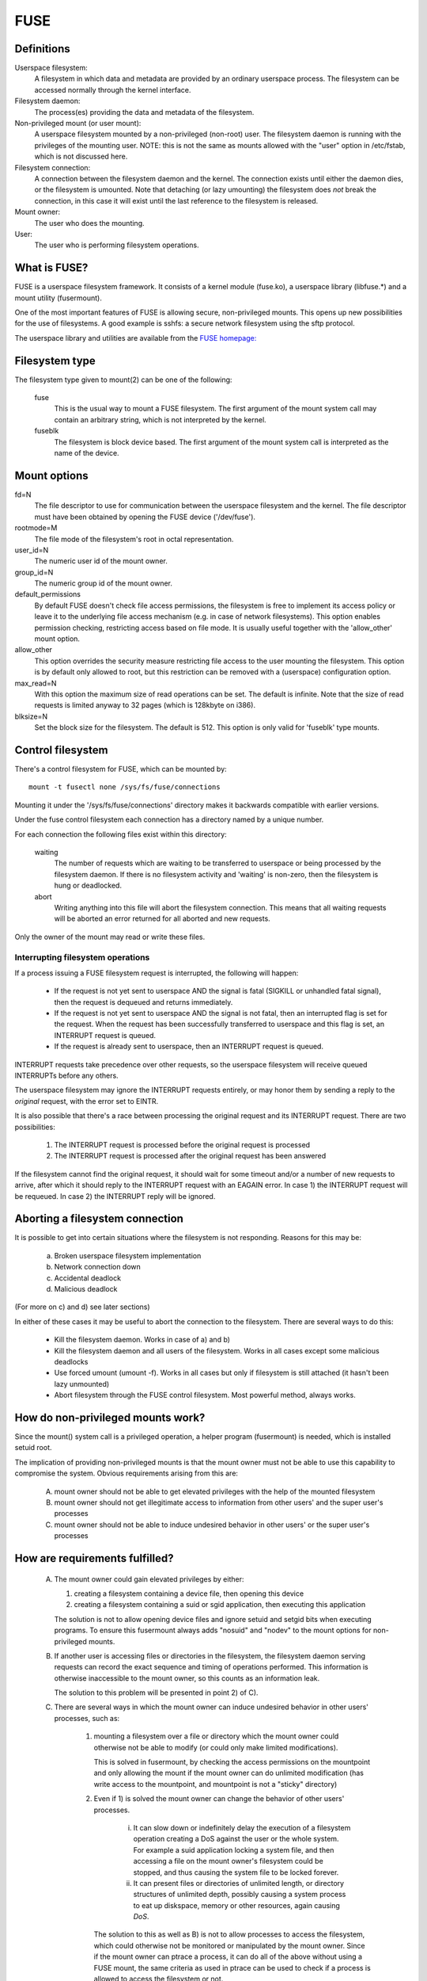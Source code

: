 .. SPDX-License-Identifier: GPL-2.0

====
FUSE
====

Definitions
===========

Userspace filesystem:
  A filesystem in which data and metadata are provided by an ordinary
  userspace process.  The filesystem can be accessed normally through
  the kernel interface.

Filesystem daemon:
  The process(es) providing the data and metadata of the filesystem.

Non-privileged mount (or user mount):
  A userspace filesystem mounted by a non-privileged (non-root) user.
  The filesystem daemon is running with the privileges of the mounting
  user.  NOTE: this is not the same as mounts allowed with the "user"
  option in /etc/fstab, which is not discussed here.

Filesystem connection:
  A connection between the filesystem daemon and the kernel.  The
  connection exists until either the daemon dies, or the filesystem is
  umounted.  Note that detaching (or lazy umounting) the filesystem
  does *not* break the connection, in this case it will exist until
  the last reference to the filesystem is released.

Mount owner:
  The user who does the mounting.

User:
  The user who is performing filesystem operations.

What is FUSE?
=============

FUSE is a userspace filesystem framework.  It consists of a kernel
module (fuse.ko), a userspace library (libfuse.*) and a mount utility
(fusermount).

One of the most important features of FUSE is allowing secure,
non-privileged mounts.  This opens up new possibilities for the use of
filesystems.  A good example is sshfs: a secure network filesystem
using the sftp protocol.

The userspace library and utilities are available from the
`FUSE homepage: <https://github.com/libfuse/>`_

Filesystem type
===============

The filesystem type given to mount(2) can be one of the following:

    fuse
      This is the usual way to mount a FUSE filesystem.  The first
      argument of the mount system call may contain an arbitrary string,
      which is not interpreted by the kernel.

    fuseblk
      The filesystem is block device based.  The first argument of the
      mount system call is interpreted as the name of the device.

Mount options
=============

fd=N
  The file descriptor to use for communication between the userspace
  filesystem and the kernel.  The file descriptor must have been
  obtained by opening the FUSE device ('/dev/fuse').

rootmode=M
  The file mode of the filesystem's root in octal representation.

user_id=N
  The numeric user id of the mount owner.

group_id=N
  The numeric group id of the mount owner.

default_permissions
  By default FUSE doesn't check file access permissions, the
  filesystem is free to implement its access policy or leave it to
  the underlying file access mechanism (e.g. in case of network
  filesystems).  This option enables permission checking, restricting
  access based on file mode.  It is usually useful together with the
  'allow_other' mount option.

allow_other
  This option overrides the security measure restricting file access
  to the user mounting the filesystem.  This option is by default only
  allowed to root, but this restriction can be removed with a
  (userspace) configuration option.

max_read=N
  With this option the maximum size of read operations can be set.
  The default is infinite.  Note that the size of read requests is
  limited anyway to 32 pages (which is 128kbyte on i386).

blksize=N
  Set the block size for the filesystem.  The default is 512.  This
  option is only valid for 'fuseblk' type mounts.

Control filesystem
==================

There's a control filesystem for FUSE, which can be mounted by::

  mount -t fusectl none /sys/fs/fuse/connections

Mounting it under the '/sys/fs/fuse/connections' directory makes it
backwards compatible with earlier versions.

Under the fuse control filesystem each connection has a directory
named by a unique number.

For each connection the following files exist within this directory:

	waiting
	  The number of requests which are waiting to be transferred to
	  userspace or being processed by the filesystem daemon.  If there is
	  no filesystem activity and 'waiting' is non-zero, then the
	  filesystem is hung or deadlocked.

	abort
	  Writing anything into this file will abort the filesystem
	  connection.  This means that all waiting requests will be aborted an
	  error returned for all aborted and new requests.

Only the owner of the mount may read or write these files.

Interrupting filesystem operations
##################################

If a process issuing a FUSE filesystem request is interrupted, the
following will happen:

  -  If the request is not yet sent to userspace AND the signal is
     fatal (SIGKILL or unhandled fatal signal), then the request is
     dequeued and returns immediately.

  -  If the request is not yet sent to userspace AND the signal is not
     fatal, then an interrupted flag is set for the request.  When
     the request has been successfully transferred to userspace and
     this flag is set, an INTERRUPT request is queued.

  -  If the request is already sent to userspace, then an INTERRUPT
     request is queued.

INTERRUPT requests take precedence over other requests, so the
userspace filesystem will receive queued INTERRUPTs before any others.

The userspace filesystem may ignore the INTERRUPT requests entirely,
or may honor them by sending a reply to the *original* request, with
the error set to EINTR.

It is also possible that there's a race between processing the
original request and its INTERRUPT request.  There are two possibilities:

  1. The INTERRUPT request is processed before the original request is
     processed

  2. The INTERRUPT request is processed after the original request has
     been answered

If the filesystem cannot find the original request, it should wait for
some timeout and/or a number of new requests to arrive, after which it
should reply to the INTERRUPT request with an EAGAIN error.  In case
1) the INTERRUPT request will be requeued.  In case 2) the INTERRUPT
reply will be ignored.

Aborting a filesystem connection
================================

It is possible to get into certain situations where the filesystem is
not responding.  Reasons for this may be:

  a) Broken userspace filesystem implementation

  b) Network connection down

  c) Accidental deadlock

  d) Malicious deadlock

(For more on c) and d) see later sections)

In either of these cases it may be useful to abort the connection to
the filesystem.  There are several ways to do this:

  - Kill the filesystem daemon.  Works in case of a) and b)

  - Kill the filesystem daemon and all users of the filesystem.  Works
    in all cases except some malicious deadlocks

  - Use forced umount (umount -f).  Works in all cases but only if
    filesystem is still attached (it hasn't been lazy unmounted)

  - Abort filesystem through the FUSE control filesystem.  Most
    powerful method, always works.

How do non-privileged mounts work?
==================================

Since the mount() system call is a privileged operation, a helper
program (fusermount) is needed, which is installed setuid root.

The implication of providing non-privileged mounts is that the mount
owner must not be able to use this capability to compromise the
system.  Obvious requirements arising from this are:

 A) mount owner should not be able to get elevated privileges with the
    help of the mounted filesystem

 B) mount owner should not get illegitimate access to information from
    other users' and the super user's processes

 C) mount owner should not be able to induce undesired behavior in
    other users' or the super user's processes

How are requirements fulfilled?
===============================

 A) The mount owner could gain elevated privileges by either:

    1. creating a filesystem containing a device file, then opening this device

    2. creating a filesystem containing a suid or sgid application, then executing this application

    The solution is not to allow opening device files and ignore
    setuid and setgid bits when executing programs.  To ensure this
    fusermount always adds "nosuid" and "nodev" to the mount options
    for non-privileged mounts.

 B) If another user is accessing files or directories in the
    filesystem, the filesystem daemon serving requests can record the
    exact sequence and timing of operations performed.  This
    information is otherwise inaccessible to the mount owner, so this
    counts as an information leak.

    The solution to this problem will be presented in point 2) of C).

 C) There are several ways in which the mount owner can induce
    undesired behavior in other users' processes, such as:

     1) mounting a filesystem over a file or directory which the mount
        owner could otherwise not be able to modify (or could only
        make limited modifications).

        This is solved in fusermount, by checking the access
        permissions on the mountpoint and only allowing the mount if
        the mount owner can do unlimited modification (has write
        access to the mountpoint, and mountpoint is not a "sticky"
        directory)

     2) Even if 1) is solved the mount owner can change the behavior
        of other users' processes.

         i) It can slow down or indefinitely delay the execution of a
            filesystem operation creating a DoS against the user or the
            whole system.  For example a suid application locking a
            system file, and then accessing a file on the mount owner's
            filesystem could be stopped, and thus causing the system
            file to be locked forever.

         ii) It can present files or directories of unlimited length, or
             directory structures of unlimited depth, possibly causing a
             system process to eat up diskspace, memory or other
             resources, again causing *DoS*.

	The solution to this as well as B) is not to allow processes
	to access the filesystem, which could otherwise not be
	monitored or manipulated by the mount owner.  Since if the
	mount owner can ptrace a process, it can do all of the above
	without using a FUSE mount, the same criteria as used in
	ptrace can be used to check if a process is allowed to access
	the filesystem or not.

	Note that the *ptrace* check is not strictly necessary to
	prevent C/2/i, it is enough to check if mount owner has enough
	privilege to send signal to the process accessing the
	filesystem, since *SIGSTOP* can be used to get a similar effect.

I think these limitations are unacceptable?
===========================================

If a sysadmin trusts the users enough, or can ensure through other
measures, that system processes will never enter non-privileged
mounts, it can relax the last limitation in several ways:

  - With the 'user_allow_other' config option. If this config option is
    set, the mounting user can add the 'allow_other' mount option which
    disables the check for other users' processes.

    User namespaces have an unintuitive interaction with 'allow_other':
    an unprivileged user - normally restricted from mounting with
    'allow_other' - could do so in a user namespace where they're
    privileged. If any process could access such an 'allow_other' mount
    this would give the mounting user the ability to manipulate
    processes in user namespaces where they're unprivileged. For this
    reason 'allow_other' restricts access to users in the same userns
    or a descendant.

  - With the 'allow_sys_admin_access' module option. If this option is
    set, super user's processes have unrestricted access to mounts
    irrespective of allow_other setting or user namespace of the
    mounting user.

Note that both of these relaxations expose the system to potential
information leak or *DoS* as described in points B and C/2/i-ii in the
preceding section.

Kernel - userspace interface
============================

The following diagram shows how a filesystem operation (in this
example unlink) is performed in FUSE. ::


 |  "rm /mnt/fuse/file"               |  FUSE filesystem daemon
 |                                    |
 |                                    |  >sys_read()
 |                                    |    >fuse_dev_read()
 |                                    |      >request_wait()
 |                                    |        [sleep on fc->waitq]
 |                                    |
 |  >sys_unlink()                     |
 |    >fuse_unlink()                  |
 |      [get request from             |
 |       fc->unused_list]             |
 |      >request_send()               |
 |        [queue req on fc->pending]  |
 |        [wake up fc->waitq]         |        [woken up]
 |        >request_wait_answer()      |
 |          [sleep on req->waitq]     |
 |                                    |      <request_wait()
 |                                    |      [remove req from fc->pending]
 |                                    |      [copy req to read buffer]
 |                                    |      [add req to fc->processing]
 |                                    |    <fuse_dev_read()
 |                                    |  <sys_read()
 |                                    |
 |                                    |  [perform unlink]
 |                                    |
 |                                    |  >sys_write()
 |                                    |    >fuse_dev_write()
 |                                    |      [look up req in fc->processing]
 |                                    |      [remove from fc->processing]
 |                                    |      [copy write buffer to req]
 |          [woken up]                |      [wake up req->waitq]
 |                                    |    <fuse_dev_write()
 |                                    |  <sys_write()
 |        <request_wait_answer()      |
 |      <request_send()               |
 |      [add request to               |
 |       fc->unused_list]             |
 |    <fuse_unlink()                  |
 |  <sys_unlink()                     |

.. note:: Everything in the description above is greatly simplified

There are a couple of ways in which to deadlock a FUSE filesystem.
Since we are talking about unprivileged userspace programs,
something must be done about these.

**Scenario 1 -  Simple deadlock**::

 |  "rm /mnt/fuse/file"               |  FUSE filesystem daemon
 |                                    |
 |  >sys_unlink("/mnt/fuse/file")     |
 |    [acquire inode semaphore        |
 |     for "file"]                    |
 |    >fuse_unlink()                  |
 |      [sleep on req->waitq]         |
 |                                    |  <sys_read()
 |                                    |  >sys_unlink("/mnt/fuse/file")
 |                                    |    [acquire inode semaphore
 |                                    |     for "file"]
 |                                    |    *DEADLOCK*

The solution for this is to allow the filesystem to be aborted.

**Scenario 2 - Tricky deadlock**


This one needs a carefully crafted filesystem.  It's a variation on
the above, only the call back to the filesystem is not explicit,
but is caused by a pagefault. ::

 |  Kamikaze filesystem thread 1      |  Kamikaze filesystem thread 2
 |                                    |
 |  [fd = open("/mnt/fuse/file")]     |  [request served normally]
 |  [mmap fd to 'addr']               |
 |  [close fd]                        |  [FLUSH triggers 'magic' flag]
 |  [read a byte from addr]           |
 |    >do_page_fault()                |
 |      [find or create page]         |
 |      [lock page]                   |
 |      >fuse_readpage()              |
 |         [queue READ request]       |
 |         [sleep on req->waitq]      |
 |                                    |  [read request to buffer]
 |                                    |  [create reply header before addr]
 |                                    |  >sys_write(addr - headerlength)
 |                                    |    >fuse_dev_write()
 |                                    |      [look up req in fc->processing]
 |                                    |      [remove from fc->processing]
 |                                    |      [copy write buffer to req]
 |                                    |        >do_page_fault()
 |                                    |           [find or create page]
 |                                    |           [lock page]
 |                                    |           * DEADLOCK *

The solution is basically the same as above.

An additional problem is that while the write buffer is being copied
to the request, the request must not be interrupted/aborted.  This is
because the destination address of the copy may not be valid after the
request has returned.

This is solved with doing the copy atomically, and allowing abort
while the page(s) belonging to the write buffer are faulted with
get_user_pages().  The 'req->locked' flag indicates when the copy is
taking place, and abort is delayed until this flag is unset.
